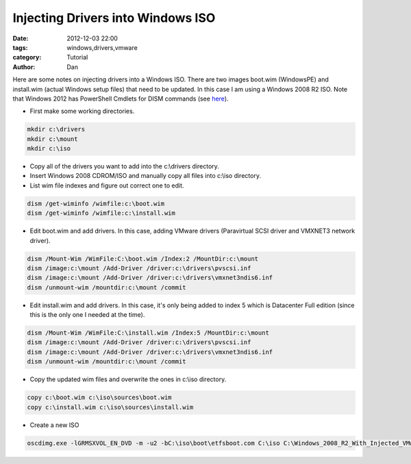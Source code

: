 Injecting Drivers into Windows ISO
##################################

:date: 2012-12-03 22:00
:tags: windows,drivers,vmware
:category: Tutorial
:author: Dan

Here are some notes on injecting drivers into a Windows ISO. There are two images boot.wim (WindowsPE) and install.wim (actual Windows setup files) that need to be updated. In this case I am using a Windows 2008 R2 ISO. Note that Windows 2012 has PowerShell Cmdlets for DISM commands (see here_).

.. _here: http://technet.microsoft.com/en-us/library/hh852126.aspx 

* First make some working directories.

.. code-block:: text

        mkdir c:\drivers
	mkdir c:\mount
	mkdir c:\iso

* Copy all of the drivers you want to add into the c:\\drivers directory.

* Insert Windows 2008 CDROM/ISO and manually copy all files into c:\\iso directory.

* List wim file indexes and figure out correct one to edit.

.. code-block:: text

	dism /get-wiminfo /wimfile:c:\boot.wim
	dism /get-wiminfo /wimfile:c:\install.wim

* Edit boot.wim and add drivers. In this case, adding VMware drivers (Paravirtual SCSI driver and VMXNET3 network driver).

.. code-block:: text

	dism /Mount-Wim /WimFile:C:\boot.wim /Index:2 /MountDir:c:\mount
	dism /image:c:\mount /Add-Driver /driver:c:\drivers\pvscsi.inf
	dism /image:c:\mount /Add-Driver /driver:c:\drivers\vmxnet3ndis6.inf
	dism /unmount-wim /mountdir:c:\mount /commit

* Edit install.wim and add drivers. In this case, it's only being added to index 5 which is Datacenter Full edition (since this is the only one I needed at the time). 

.. code-block:: text

	dism /Mount-Wim /WimFile:C:\install.wim /Index:5 /MountDir:c:\mount
	dism /image:c:\mount /Add-Driver /driver:c:\drivers\pvscsi.inf
	dism /image:c:\mount /Add-Driver /driver:c:\drivers\vmxnet3ndis6.inf
	dism /unmount-wim /mountdir:c:\mount /commit	

* Copy the updated wim files and overwrite the ones in c:\\iso directory.

.. code-block:: text

	copy c:\boot.wim c:\iso\sources\boot.wim
	copy c:\install.wim c:\iso\sources\install.wim

* Create a new ISO

.. code-block:: text

	oscdimg.exe -lGRMSXVOL_EN_DVD -m -u2 -bC:\iso\boot\etfsboot.com C:\iso C:\Windows_2008_R2_With_Injected_VMware_Drivers.ISO

